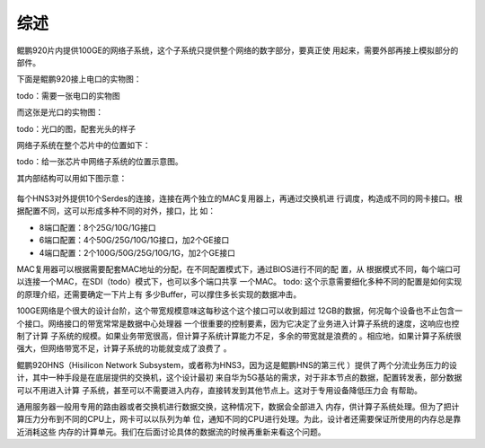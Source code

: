 .. Copyright by Kenneth Lee. 2020. All Right Reserved.

综述
===========

鲲鹏920片内提供100GE的网络子系统，这个子系统只提供整个网络的数字部分，要真正使
用起来，需要外部再接上模拟部分的部件。

下面是鲲鹏920接上电口的实物图：

todo：需要一张电口的实物图

而这张是光口的实物图：

todo：光口的图，配套光头的样子

网络子系统在整个芯片中的位置如下：

todo：给一张芯片中网络子系统的位置示意图。

其内部结构可以用如下图示意：

        .. figure:: kunpeng920_hns.svg

每个HNS3对外提供10个Serdes的连接，连接在两个独立的MAC复用器上，再通过交换机进
行调度，构造成不同的网卡接口。根据配置不同，这可以形成多种不同的对外，接口，比
如：

* 8端口配置：8个25G/10G/1G接口
* 6端口配置：4个50G/25G/10G/1G接口，加2个GE接口
* 4端口配置：2个100G/50G/25G/10G/1G，加2个GE接口

MAC复用器可以根据需要配套MAC地址的分配，在不同配置模式下，通过BIOS进行不同的配
置，从
根据模式不同，每个端口可以连接一个MAC，在SDI（todo）模式下，也可以多个端口共享
一个MAC。
todo: 这个示意需要细化多种不同的配置是如何实现的原理介绍，还需要确定一下片上有
多少Buffer，可以撑住多长实现的数据冲击。

100GE网络是个很大的设计台阶，这个带宽规模意味这每秒这个这个接口可以收到超过
12GB的数据，何况每个设备也不止包含一个接口。网络接口的带宽常常是数据中心处理器
一个很重要的控制要素，因为它决定了业务进入计算子系统的速度，这响应也控制了计算
子系统的规模。如果业务带宽很高，但计算子系统计算能力不足，多余的带宽就是浪费的
。相应地，如果计算子系统很强大，但网络带宽不足，计算子系统的功能就变成了浪费了
。

鲲鹏920HNS（Hisilicon Network Subsystem，或者称为HNS3，因为这是鲲鹏HNS的第三代
）提供了两个分流业务压力的设计，其中一种手段是在底层提供的交换机，这个设计最初
来自华为5G基站的需求，对于非本节点的数据，配置转发表，部分数据可以不用进入计算
子系统，甚至可以不需要进入内存，直接转发到其他节点上。这对于专用设备降低压力会
有帮助。

通用服务器一般用专用的路由器或者交换机进行数据交换，这种情况下，数据会全部进入
内存，供计算子系统处理。但为了把计算压力分布到不同的CPU上，网卡可以以队列为单
位，通知不同的CPU进行处理。为此，设计者还需要保证所使用的内存总是靠近消耗这些
内存的计算单元。我们在后面讨论具体的数据流的时候再重新来看这个问题。

.. vim: fo+=mM tw=78
